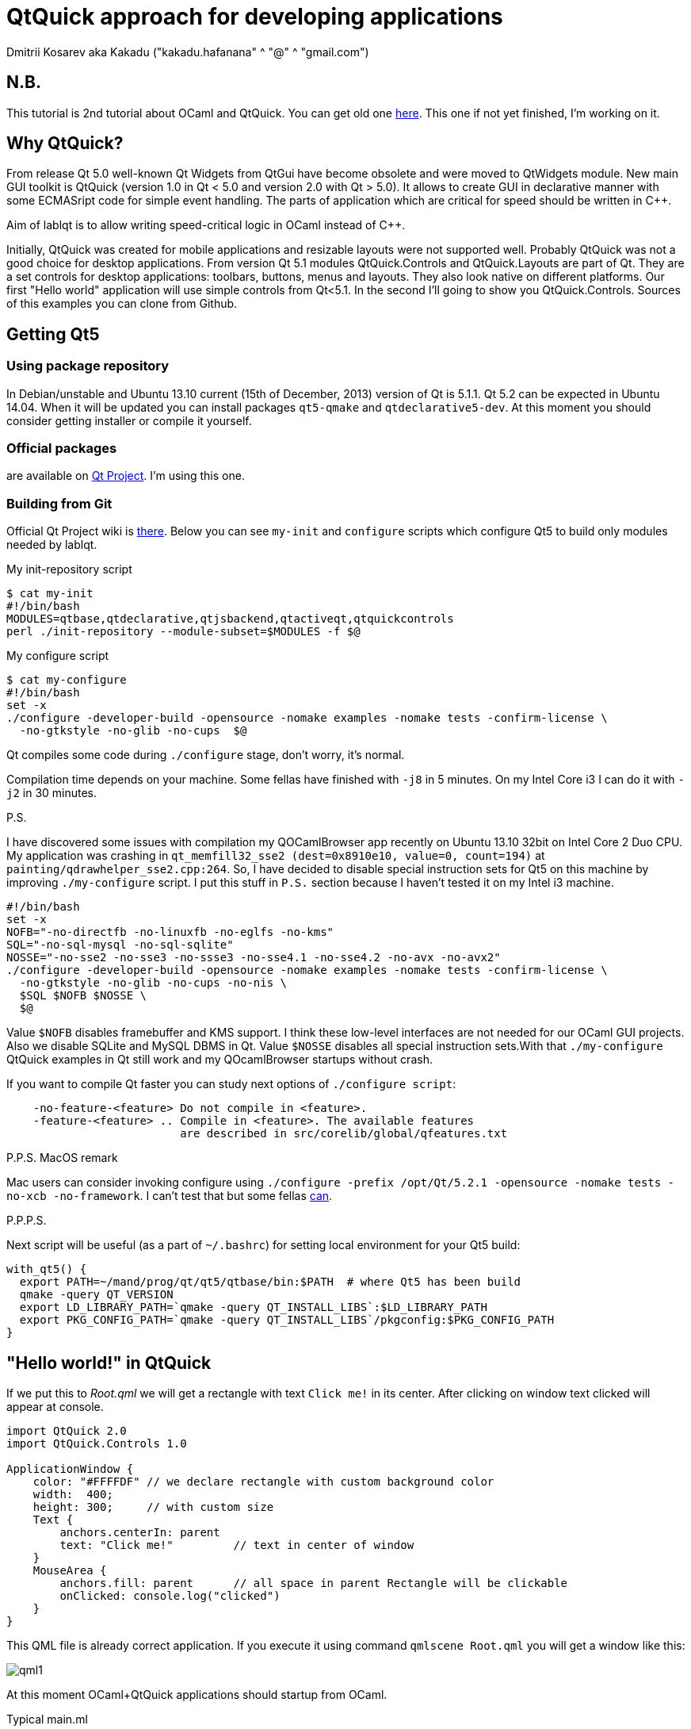 QtQuick approach for developing applications
============================================
Dmitrii Kosarev aka Kakadu ("kakadu.hafanana" ^ "@" ^ "gmail.com")

N.B.
---
This tutorial is 2nd tutorial about OCaml and QtQuick. You can get old one link:index.html[here]. This one if not yet finished, I'm working on it.

Why QtQuick?
------------
From release Qt 5.0 well-known Qt Widgets from QtGui have become obsolete and were moved to QtWidgets module. New main GUI toolkit is QtQuick (version 1.0 in Qt < 5.0 and version 2.0 with Qt > 5.0). It allows to create GUI in declarative manner with some ECMASript code for simple event handling. The parts of application which are critical for speed should be written in C++.

Aim of lablqt is to allow writing speed-critical logic in OCaml instead of C++.

Initially, QtQuick was created for mobile applications and resizable layouts were not supported well. Probably QtQuick was not a good choice for desktop applications. From version Qt 5.1 modules QtQuick.Controls and QtQuick.Layouts are part of Qt. They are a set controls for desktop applications: toolbars, buttons, menus and layouts. They also look native on different platforms. Our first "Hello world" application will use simple controls from Qt<5.1. In the second I'll going to show you QtQuick.Controls. Sources of this examples you can clone from Github.

Getting Qt5
-----------
Using package repository
~~~~~~~~~~~~~~~~~~~~~~~~
In Debian/unstable and Ubuntu 13.10 current (15th of December, 2013) version of Qt is 5.1.1. Qt 5.2 can be expected in Ubuntu 14.04. When it will be updated you can install packages `qt5-qmake` and `qtdeclarative5-dev`. At this moment you should consider getting installer or compile it yourself.

Official packages
~~~~~~~~~~~~~~~~~
are available on https://download.qt-project.org/official_releases/qt/5.3/5.3.0/[Qt Project]. I'm using this one.

Building from Git
~~~~~~~~~~~~~~~~~
Official Qt Project wiki is
http://qt-project.org/wiki/Building_Qt_5_from_Git[there]. Below you
can see `my-init` and `configure` scripts which configure
Qt5 to build only modules needed by lablqt.

.My init-repository script
----
$ cat my-init
#!/bin/bash
MODULES=qtbase,qtdeclarative,qtjsbackend,qtactiveqt,qtquickcontrols
perl ./init-repository --module-subset=$MODULES -f $@
----

.My configure script
----
$ cat my-configure
#!/bin/bash
set -x
./configure -developer-build -opensource -nomake examples -nomake tests -confirm-license \
  -no-gtkstyle -no-glib -no-cups  $@
----

Qt compiles some code during `./configure` stage, don't worry, it's
normal.

Compilation time depends on your machine. Some fellas have finished with `-j8` in 5 minutes. On my Intel Core i3 I can do it with `-j2` in 30 minutes.

.P.S.
I have discovered some issues with compilation my QOCamlBrowser app recently on Ubuntu 13.10 32bit on Intel Core 2 Duo CPU. My application was crashing in `qt_memfill32_sse2 (dest=0x8910e10, value=0, count=194)` at `painting/qdrawhelper_sse2.cpp:264`. So, I have decided to disable special instruction sets for Qt5 on this machine by improving `./my-configure` script. I put this stuff in `P.S.` section because I haven't tested it on my Intel i3 machine.
----
#!/bin/bash
set -x
NOFB="-no-directfb -no-linuxfb -no-eglfs -no-kms"
SQL="-no-sql-mysql -no-sql-sqlite"
NOSSE="-no-sse2 -no-sse3 -no-ssse3 -no-sse4.1 -no-sse4.2 -no-avx -no-avx2"
./configure -developer-build -opensource -nomake examples -nomake tests -confirm-license \
  -no-gtkstyle -no-glib -no-cups -no-nis \
  $SQL $NOFB $NOSSE \
  $@
----

Value `$NOFB` disables framebuffer and KMS support. I think these low-level interfaces are not needed for our OCaml GUI projects. Also we disable SQLite and MySQL DBMS in Qt. Value `$NOSSE` disables all special instruction sets.With that `./my-configure` QtQuick examples in Qt still work and my QOcamlBrowser startups without crash.

If you want to compile Qt faster you can study next options of `./configure script`:

----
    -no-feature-<feature> Do not compile in <feature>.
    -feature-<feature> .. Compile in <feature>. The available features
                          are described in src/corelib/global/qfeatures.txt
----

.P.P.S. MacOS remark

Mac users can consider invoking configure using `./configure -prefix /opt/Qt/5.2.1 -opensource -nomake tests -no-xcb -no-framework`. I can't test that but some fellas https://github.com/Kakadu/lablqt/issues/16[can].

.P.P.P.S.

Next script will be useful (as a part of `~/.bashrc`) for setting local environment for your Qt5 build:

----
with_qt5() {
  export PATH=~/mand/prog/qt/qt5/qtbase/bin:$PATH  # where Qt5 has been build
  qmake -query QT_VERSION
  export LD_LIBRARY_PATH=`qmake -query QT_INSTALL_LIBS`:$LD_LIBRARY_PATH
  export PKG_CONFIG_PATH=`qmake -query QT_INSTALL_LIBS`/pkgconfig:$PKG_CONFIG_PATH
}
----

[[hello_world]]
"Hello world!" in QtQuick
-------------------------

If we put this to 'Root.qml' we will get a rectangle with text `Click me!` in its center. After clicking on window text clicked will appear at console.

----
import QtQuick 2.0
import QtQuick.Controls 1.0

ApplicationWindow {
    color: "#FFFFDF" // we declare rectangle with custom background color
    width:  400;
    height: 300;     // with custom size
    Text {
        anchors.centerIn: parent
        text: "Click me!"         // text in center of window
    }
    MouseArea {
        anchors.fill: parent      // all space in parent Rectangle will be clickable
        onClicked: console.log("clicked")
    }
}
----

This QML file is already correct application. If you execute it using command `qmlscene Root.qml` you will get a window like this:

image:images/qml1.png[]

At this moment OCaml+QtQuick applications should startup from OCaml.

.Typical main.ml
----
let main () = 
  print_endline "Startup initialization"

let () =
    run_with_QQmlApplicationEngine Sys.argv main "Root.qml"

----

Function 'run_with_QQmlApplicationEngine' initializes Qt runtime, registers QML context which holds global variables, executes callback with user initialization code and loads .qml file. What you can do during initialization phace will be described below. QML file can be located on disk or you can compile it into your executable with http://qt-project.org/doc/qt-5.0/qtcore/resources.html[Qt Resource System].

[[ocaml_side]]
Writing OCaml logic
-------------------

Let's create OCaml object which will be exposed to QtQuick engine. It
will have single method `onMouseClicked` with type `string ->
unit`. To generate code we will use mocml generator which you will get
after compiling in `$LABLQT/src`. Let's put this to `input.json` (file
name doesn't matter, is configurable):

.Input file for mocml tool
----
[ {
  "classname": "Controller",
  "methods":
     [ { "name":      "onMouseClicked",
         "signature": ["string", "unit"] }
     ],
  "properties": [],
  "slots": [],
  "signals": []
} ]
----

After executing `mocml input.json` three files will be
generated: `Controller_c.h`, `Controller_c.cpp` and `Controller.ml`. A
part of `Controller.ml` will look like that:

.Class skeleton generated my mocml
----
class virtual base_Controller cppobj = object(self)
  ...
  method virtual onMouseClicked: string -> unit
end
----
As you see, base class `base_Controller` is created. We will inherit it and implement virtual method `onMouseClicked` in file `program.ml`:

.OCaml initialization code
----
open QmlContext

let main () =
  let controller_cppobj = Controller.create_Controller () in
  let controller = object(self)
    inherit Controller.base_Controller controller_cppobj as super
    method onMouseClicked msg = Printf.printf "OCaml says: '%s'\n%!" msg
  end in
  set_context_property ~ctx:(get_view_exn ~name:"rootContext") ~name:"controller" controller#handler
----

After executing `QmlContext.set_context_property` we are able to use in QML side
variable called `controller`:

----
ApplicationWindow { // root rectangle
          ....
          MouseArea {
              anchors.fill: parent      // all space in parent Rectangle will be clickable
              onClicked: controller.onMouseClicked("message");
          }
}
----
After executing program when you will click on window you will se console output.
Code of this example you can find there: https://github.com/Kakadu/lablqt/tree/qml-dev/qml/helloworld

[[views]]
QtQuick Controls, Layouts and Model/View pattern
------------------------------------------------

Since Qt version 5.1 it easy to create desktop applications which look like native. API documentaion can be found http://doc-snapshot.qt-project.org/qt5-stable/qtquickcontrols/qtquickcontrols-index.html[there] and http://doc-snapshot.qt-project.org/qt5-stable/qtquicklayouts/qtquicklayouts-index.html[there].

.Menus with QtQuick Controls
----
ApplicationWindow {
    width: 1366
    height: 768
    menuBar: MenuBar {
        Menu {
            title: "Edit"

            MenuItem {
                text: "Cut";    shortcut: "Ctrl+X";
                onTriggered: console.log("")
            }
            MenuItem {
                text: "Copy";   shortcut: "Ctrl+C"
                onTriggered: console.log("")
            }
            MenuItem {
                text: "Paste";  shortcut: "Ctrl+V"
                onTriggered: console.log("")
            }
        }
    }
    ....
}
----
.ToolBars are supported too
----
    toolBar: ToolBar {
        RowLayout {
            anchors.margins: 8
            anchors.fill: parent
            ToolButton {
                text: "Press me"
                onClicked: console.log("Press me clicked")
            }
        }
    }
----
QtQuick uses Model/View pattern for creating views. I.e. when you
                create a view you should provide an object with data
                (model) and a way to render it. Models can be created
                both in QML file and in C++. Let's create a model with
                QML:

.Simple model for TableView
----
    ListModel {
        id: libraryModel
        ListElement{ title: "A Masterpiece" ; author: "Gabriel" }
        ListElement{ title: "Brilliance"    ; author: "Jens" }
        ListElement{ title: "Outstanding"   ; author: "Frederik" }
    }
----
It is a ListModel with three elements. Each element has two properties of type string: title and author. We will use them while declaring view for this model:

.Simple TableView example
----
    TableView {
        model: libraryModel
        anchors.fill: parent

        TableViewColumn { title: "Title";  role: "title"  }
        TableViewColumn { title: "Author"; role: "author" }
    }
----
You can see there a table view with two columns. Each column have header title: "Title" and "Author" respectivly. Elements of this table will be constructed according to its model object (if the model is a list of three elements the three item in view will be constructed).
Screenshot there: image:images/QtQuickControls1.png[title]

[[datamodels]]
Defining model in OCaml
-----------------------
Often we want dynamic models which will report to view about newly added rows, columns and data changes. In Qt world it is achieved by defining model in C++ as a sublclass of `QAbstractItemModel`. More information in this topic you can get at Qt Project.
We also have special option in JSON which subclasses generated object from
http://qt-project.org/doc/qt-5.0/qtcore/qabstractitemmodel.html[QAbstractItemModel]
automatically.

.Input file mocml with model class defined
----
{
    "classname": "MainModel",
    "basename":  "QAbstractItemModel",
    "methods": [],
    "properties": [],
    "slots": [],
    "signals": []
}
----
Our model will provide access to objects which have two properties:
    author and title. We will call it DataItem and put into input.json
    too.

.Input file for mocml with data object definition
----
{
    "classname": "DataItem",
    "methods": [],
    "properties":
      [ { "name":      "author",
          "get":       "author",
          "set":       "setName",
          "notify":    "nameChanged",
          "type":      "string" }
      , { "name":      "title",
          "get":       "title",
          "set":       "setTitle",
          "notify":    "titleChanged",
          "type":      "string" }
      ],
    "slots": [],
    "signals": []
}
----

Now let's define out model and expose it to QtQuick engine in initialization block of program.ml. Initial data will be a list of pairs title/author:

----
  let data =
    [ ("Анна Каренина",           "Лев Толстой")
    ; ("Война и Мир",             "Лев Толстой")
    ; ("Les Misérables",          "Victor Hugo")
    ; ("Les Trois Mousquetaires", "Alexandre Dumas, père")
    ] in
----

Using it we need to construct DataItems:

----
  let dataItems = List.map (fun (title,author) ->
    let cppobj = DataItem.create_DataItem () in
    object
      inherit DataItem.base_DataItem cppobj as super
      method author () = author
      method title () = title
    end
  ) data in
----

Generated MainModel class has many virtual methods. We need only
    1-dimensional model, that's why some methods has very simple
    implementation

----
  let model_cppobj = MainModel.create_MainModel () in
  MainModel.add_role model_cppobj 555 "someRoleName";

  let model = object(self)
    inherit MainModel.base_MainModel model_cppobj as super
    method parent _ = QModelIndex.empty
    method columnCount _ = 1
    method index row column parent =
      if (row>=0 && row self#rowCount parent) then QModelIndex.make ~row ~column:0
      else QModelIndex.empty
    method rowCount _ = List.length dataItems
    ...
----

In method data we will return dataItem from our list if role of
    element is OK. Magic number 555 appears because we are defining
    user role for model.

----
    ...
    method data index role =
      let r = QModelIndex.row index in
      if (r<0 || r>= List.length data) then QVariant.empty
      else begin
        match role with
          | 0 | 555 -> QVariant.of_object (List.nth dataItems r)#handler
          | _ -> QVariant.empty
      end
  end in
  set_context_property ~ctx:(get_view_exn ~name:"rootContext")
    ~name:"mainModel" model#handler
----
And if model of our TableView is mainModel we will get something like
    this: image:images/QtQuickControls2.png[title]


////
The First Section
-----------------
Article sections start at level 1 and can be nested up to four levels
deep.
footnote:[An example footnote.]
indexterm:[Example index entry]

And now for something completely different: ((monkeys)), lions and
tigers (Bengal and Siberian) using the alternative syntax index
entries.
(((Big cats,Lions)))
(((Big cats,Tigers,Bengal Tiger)))
(((Big cats,Tigers,Siberian Tiger)))
Note that multi-entry terms generate separate index entries.

Here are a couple of image examples: an image:images/smallnew.png[]
example inline image followed by an example block image:
////

////
[glossary]
Example Glossary
----------------
Glossaries are optional. Glossaries entries are an example of a style
of AsciiDoc labeled lists.

[glossary]
A glossary term::
  The corresponding (indented) definition.

A second glossary term::
  The corresponding (indented) definition.
////

ifdef::backend-docbook[]
[index]
Example Index
-------------
////////////////////////////////////////////////////////////////
The index is normally left completely empty, it's contents being
generated automatically by the DocBook toolchain.
////////////////////////////////////////////////////////////////
endif::backend-docbook[]

